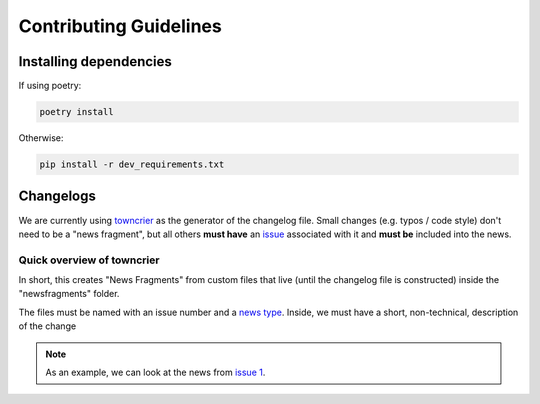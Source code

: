============================
Contributing Guidelines
============================

Installing dependencies
===========================

If using poetry:

.. code-block:: console

    poetry install

Otherwise:

.. code-block:: console

    pip install -r dev_requirements.txt

Changelogs
============

We are currently using `towncrier <https://github.com/twisted/towncrier>`_ as the generator of the
changelog file. Small changes (e.g. typos / code style) don't need to be a "news fragment", but all others
**must have** an `issue <https://github.com/iastro-pt/sBART/issues>`_ associated with it and
**must be** included into the news.


Quick overview of towncrier
--------------------------------

In short, this creates "News Fragments" from custom files that live (until the changelog
file is constructed) inside the "newsfragments" folder.

The files must be named with an issue number and a `news type <https://towncrier.readthedocs.io/en/latest/index.html?highlight=feature#news-fragments>`_.
Inside, we must have a short, non-technical, description of the change

.. note::

    As an example, we can look at the news from `issue 1 <https://github.com/iastro-pt/sBART/blob/6e9caea093619e2cb8d7027ef41edfbe6247459e/newsfragments/1.feature>`_.
